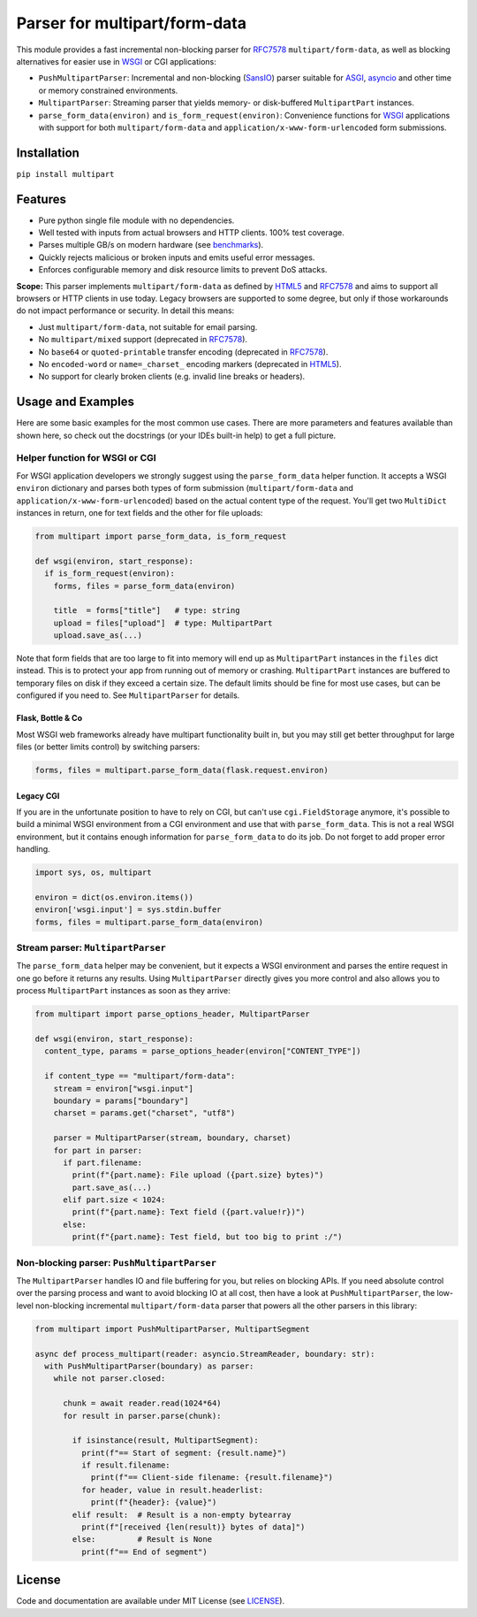 ==============================
Parser for multipart/form-data
==============================

.. image:: https://github.com/defnull/multipart/actions/workflows/test.yaml/badge.svg
    :target: https://github.com/defnull/multipart/actions/workflows/test.yaml
    :alt: Tests Status

.. image:: https://img.shields.io/pypi/v/multipart.svg
    :target: https://pypi.python.org/pypi/multipart/
    :alt: Latest Version

.. image:: https://img.shields.io/pypi/l/multipart.svg
    :target: https://pypi.python.org/pypi/multipart/
    :alt: License

.. _HTML5: https://html.spec.whatwg.org/multipage/form-control-infrastructure.html#multipart-form-data
.. _RFC7578: https://www.rfc-editor.org/rfc/rfc7578
.. _WSGI: https://peps.python.org/pep-3333
.. _ASGI: https://asgi.readthedocs.io/en/latest/
.. _SansIO: https://sans-io.readthedocs.io/
.. _asyncio: https://docs.python.org/3/library/asyncio.html

This module provides a fast incremental non-blocking parser for RFC7578_
``multipart/form-data``, as well as blocking alternatives for easier use in
WSGI_ or CGI applications:

* ``PushMultipartParser``: Incremental and non-blocking (SansIO_) parser
  suitable for ASGI_, asyncio_ and other time or memory constrained environments.
* ``MultipartParser``: Streaming parser that yields memory- or disk-buffered
  ``MultipartPart`` instances. 
* ``parse_form_data(environ)`` and ``is_form_request(environ)``: Convenience
  functions for WSGI_ applications with support for both ``multipart/form-data``
  and ``application/x-www-form-urlencoded`` form submissions.


Installation
============

``pip install multipart``


Features
========

* Pure python single file module with no dependencies.
* Well tested with inputs from actual browsers and HTTP clients. 100% test coverage.
* Parses multiple GB/s on modern hardware (see `benchmarks <https://github.com/defnull/multipart_bench>`_).
* Quickly rejects malicious or broken inputs and emits useful error messages.
* Enforces configurable memory and disk resource limits to prevent DoS attacks.

**Scope:** This parser implements ``multipart/form-data`` as defined by HTML5_
and RFC7578_ and aims to support all browsers or HTTP clients in use today.
Legacy browsers are supported to some degree, but only if those workarounds do
not impact performance or security. In detail this means:

* Just ``multipart/form-data``, not suitable for email parsing.
* No ``multipart/mixed`` support (deprecated in RFC7578_).
* No ``base64`` or ``quoted-printable`` transfer encoding (deprecated in RFC7578_).
* No ``encoded-word`` or ``name=_charset_`` encoding markers (deprecated in HTML5_).
* No support for clearly broken clients (e.g. invalid line breaks or headers).

Usage and Examples
==================

Here are some basic examples for the most common use cases. There are more
parameters and features available than shown here, so check out the docstrings
(or your IDEs built-in help) to get a full picture.


Helper function for WSGI or CGI
-------------------------------

For WSGI application developers we strongly suggest using the ``parse_form_data``
helper function. It accepts a WSGI ``environ`` dictionary and parses both types
of form submission (``multipart/form-data`` and ``application/x-www-form-urlencoded``)
based on the actual content type of the request. You'll get two ``MultiDict``
instances in return, one for text fields and the other for file uploads:

.. code-block:: python

    from multipart import parse_form_data, is_form_request

    def wsgi(environ, start_response):
      if is_form_request(environ):
        forms, files = parse_form_data(environ)

        title  = forms["title"]   # type: string
        upload = files["upload"]  # type: MultipartPart
        upload.save_as(...)

Note that form fields that are too large to fit into memory will end up as
``MultipartPart`` instances in the ``files`` dict instead. This is to protect
your app from running out of memory or crashing. ``MultipartPart`` instances are
buffered to temporary files on disk if they exceed a certain size. The default
limits should be fine for most use cases, but can be configured if you need to.
See ``MultipartParser`` for details.

Flask, Bottle & Co
^^^^^^^^^^^^^^^^^^

Most WSGI web frameworks already have multipart functionality built in, but
you may still get better throughput for large files (or better limits control)
by switching parsers: 

.. code-block:: python

    forms, files = multipart.parse_form_data(flask.request.environ)

Legacy CGI
^^^^^^^^^^

If you are in the unfortunate position to have to rely on CGI, but can't use
``cgi.FieldStorage`` anymore, it's possible to build a minimal WSGI environment
from a CGI environment and use that with ``parse_form_data``. This is not a real
WSGI environment, but it contains enough information for ``parse_form_data``
to do its job. Do not forget to add proper error handling. 

.. code-block:: python

    import sys, os, multipart

    environ = dict(os.environ.items())
    environ['wsgi.input'] = sys.stdin.buffer
    forms, files = multipart.parse_form_data(environ)


Stream parser: ``MultipartParser``
----------------------------------

The ``parse_form_data`` helper may be convenient, but it expects a WSGI
environment and parses the entire request in one go before it returns any
results. Using ``MultipartParser`` directly gives you more control and also
allows you to process ``MultipartPart`` instances as soon as they arrive:

.. code-block:: python

    from multipart import parse_options_header, MultipartParser

    def wsgi(environ, start_response):
      content_type, params = parse_options_header(environ["CONTENT_TYPE"])

      if content_type == "multipart/form-data":
        stream = environ["wsgi.input"]
        boundary = params["boundary"]
        charset = params.get("charset", "utf8")

        parser = MultipartParser(stream, boundary, charset)
        for part in parser:
          if part.filename:
            print(f"{part.name}: File upload ({part.size} bytes)")
            part.save_as(...)
          elif part.size < 1024:
            print(f"{part.name}: Text field ({part.value!r})")
          else:
            print(f"{part.name}: Test field, but too big to print :/")


Non-blocking parser: ``PushMultipartParser`` 
--------------------------------------------

The ``MultipartParser`` handles IO and file buffering for you, but relies on
blocking APIs. If you need absolute control over the parsing process and want to
avoid blocking IO at all cost, then have a look at ``PushMultipartParser``, the
low-level non-blocking incremental ``multipart/form-data`` parser that powers
all the other parsers in this library:

.. code-block:: python

    from multipart import PushMultipartParser, MultipartSegment

    async def process_multipart(reader: asyncio.StreamReader, boundary: str):
      with PushMultipartParser(boundary) as parser:
        while not parser.closed:

          chunk = await reader.read(1024*64)
          for result in parser.parse(chunk):

            if isinstance(result, MultipartSegment):
              print(f"== Start of segment: {result.name}")
              if result.filename:
                print(f"== Client-side filename: {result.filename}")
              for header, value in result.headerlist:
                print(f"{header}: {value}")
            elif result:  # Result is a non-empty bytearray
              print(f"[received {len(result)} bytes of data]")
            else:         # Result is None
              print(f"== End of segment")


License
=======

.. __: https://github.com/defnull/multipart/raw/master/LICENSE

Code and documentation are available under MIT License (see LICENSE__).
